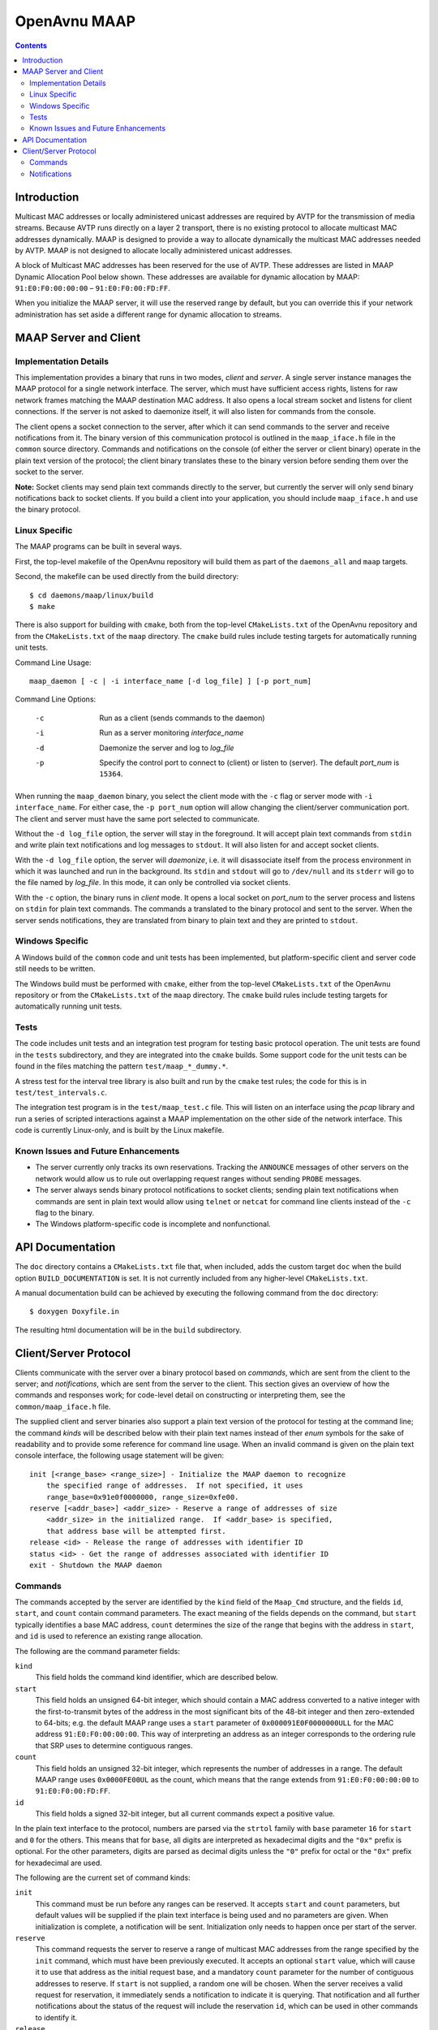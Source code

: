 OpenAvnu MAAP
=============

.. contents::
..
   1  Introduction
   2  MAAP Server and Client
     2.1  Implementation Details
     2.2  Linux Specific
     2.3  Windows Specific
     2.4  Tests
     2.5  Known Issues and Future Enhancements
   3  API Documentation
   4  Client/Server Protocol
     4.1  Commands
     4.2  Notifications

Introduction
------------

Multicast MAC addresses or locally administered unicast addresses are required
by AVTP for the transmission of media streams. Because AVTP runs directly on a
layer 2 transport, there is no existing protocol to allocate multicast MAC
addresses dynamically. MAAP is designed to provide a way to allocate dynamically
the multicast MAC addresses needed by AVTP. MAAP is not designed to allocate locally
administered unicast addresses.

A block of Multicast MAC addresses has been reserved for the use of AVTP. These
addresses are listed in MAAP Dynamic Allocation Pool below shown. These
addresses are available for dynamic allocation by MAAP: ``91:E0:F0:00:00:00`` –
``91:E0:F0:00:FD:FF``.

When you initialize the MAAP server, it will use the reserved range by default,
but you can override this if your network administration has set aside a
different range for dynamic allocation to streams.

MAAP Server and Client
----------------------

Implementation Details
++++++++++++++++++++++

This implementation provides a binary that runs in two modes, *client* and
*server*. A single server instance manages the MAAP protocol for a single
network interface. The server, which must have sufficient access rights, listens
for raw network frames matching the MAAP destination MAC address. It also opens
a local stream socket and listens for client connections. If the server is not
asked to daemonize itself, it will also listen for commands from the console.

The client opens a socket connection to the server, after which it can send
commands to the server and receive notifications from it. The binary version of
this communication protocol is outlined in the ``maap_iface.h`` file in the
``common`` source directory. Commands and notifications on the console (of
either the server or client binary) operate in the plain text version of the
protocol; the client binary translates these to the binary version before
sending them over the socket to the server.

**Note:** Socket clients may send plain text commands directly to the server,
but currently the server will only send binary notifications back to socket
clients. If you build a client into your application, you should include
``maap_iface.h`` and use the binary protocol.

Linux Specific
++++++++++++++

The MAAP programs can be built in several ways.

First, the top-level makefile of the OpenAvnu repository will build them as part
of the ``daemons_all`` and ``maap`` targets.

Second, the makefile can be used directly from the build directory::

  $ cd daemons/maap/linux/build
  $ make

There is also support for building with ``cmake``, both from the top-level
``CMakeLists.txt`` of the OpenAvnu repository and from the ``CMakeLists.txt`` of
the ``maap`` directory. The ``cmake`` build rules include testing targets for
automatically running unit tests.

Command Line Usage::

    maap_daemon [ -c | -i interface_name [-d log_file] ] [-p port_num]

Command Line Options:

	-c  Run as a client (sends commands to the daemon)
	-i  Run as a server monitoring *interface_name*
	-d  Daemonize the server and log to *log_file*
	-p  Specify the control port to connect to (client) or
	    listen to (server).  The default *port_num* is ``15364``.

When running the ``maap_daemon`` binary, you select the client mode with the
``-c`` flag or server mode with ``-i interface_name``. For either case, the ``-p
port_num`` option will allow changing the client/server communication port. The
client and server must have the same port selected to communicate.

Without the ``-d log_file`` option, the server will stay in the foreground. It
will accept plain text commands from ``stdin`` and write plain text
notifications and log messages to ``stdout``. It will also listen for and accept
socket clients.

With the ``-d log_file`` option, the server will *daemonize*, i.e. it will
disassociate itself from the process environment in which it was launched and
run in the background. Its ``stdin`` and ``stdout`` will go to ``/dev/null`` and
its ``stderr`` will go to the file named by *log_file*. In this mode, it can
only be controlled via socket clients.

With the ``-c`` option, the binary runs in *client* mode. It opens a local
socket on *port_num* to the server process and listens on ``stdin`` for plain
text commands. The commands a translated to the binary protocol and sent to the
server. When the server sends notifications, they are translated from binary to
plain text and they are printed to ``stdout``.

Windows Specific
++++++++++++++++

A Windows build of the ``common`` code and unit tests has been implemented, but
platform-specific client and server code still needs to be written.

The Windows build must be performed with ``cmake``, either from the top-level
``CMakeLists.txt`` of the OpenAvnu repository or from the ``CMakeLists.txt`` of
the ``maap`` directory. The ``cmake`` build rules include testing targets for
automatically running unit tests.

Tests
+++++

The code includes unit tests and an integration test program for testing basic
protocol operation. The unit tests are found in the ``tests`` subdirectory, and
they are integrated into the ``cmake`` builds. Some support code for the unit
tests can be found in the files matching the pattern ``test/maap_*_dummy.*``.

A stress test for the interval tree library is also built and run by the
``cmake`` test rules; the code for this is in ``test/test_intervals.c``.

The integration test program is in the ``test/maap_test.c`` file. This will
listen on an interface using the *pcap* library and run a series of scripted
interactions against a MAAP implementation on the other side of the network
interface. This code is currently Linux-only, and is built by the Linux
makefile.

Known Issues and Future Enhancements
++++++++++++++++++++++++++++++++++++

- The server currently only tracks its own reservations. Tracking the
  ``ANNOUNCE`` messages of other servers on the network would allow us to rule
  out overlapping request ranges without sending ``PROBE`` messages.

- The server always sends binary protocol notifications to socket clients;
  sending plain text notifications when commands are sent in plain text would
  allow using ``telnet`` or ``netcat`` for command line clients instead of the
  ``-c`` flag to the binary.

- The Windows platform-specific code is incomplete and nonfunctional.

API Documentation
-----------------

The ``doc`` directory contains a ``CMakeLists.txt`` file that, when included,
adds the custom target ``doc`` when the build option ``BUILD_DOCUMENTATION`` is
set. It is not currently included from any higher-level ``CMakeLists.txt``.

A manual documentation build can be achieved by executing the following command
from the ``doc`` directory::

  $ doxygen Doxyfile.in

The resulting html documentation will be in the ``build`` subdirectory.

Client/Server Protocol
----------------------

Clients communicate with the server over a binary protocol based on *commands*,
which are sent from the client to the server; and *notifications*, which are
sent from the server to the client. This section gives an overview of how the
commands and responses work; for code-level detail on constructing or
interpreting them, see the ``common/maap_iface.h`` file.

The supplied client and server binaries also support a plain text version of the
protocol for testing at the command line; the command *kinds* will be described
below with their plain text names instead of ther *enum* symbols for the sake of
readability and to provide some reference for command line usage. When an
invalid command is given on the plain text console interface, the following
usage statement will be given::

  init [<range_base> <range_size>] - Initialize the MAAP daemon to recognize
      the specified range of addresses.  If not specified, it uses
      range_base=0x91e0f0000000, range_size=0xfe00.
  reserve [<addr_base>] <addr_size> - Reserve a range of addresses of size
      <addr_size> in the initialized range.  If <addr_base> is specified,
      that address base will be attempted first.
  release <id> - Release the range of addresses with identifier ID
  status <id> - Get the range of addresses associated with identifier ID
  exit - Shutdown the MAAP daemon

Commands
++++++++

The commands accepted by the server are identified by the ``kind`` field of the
``Maap_Cmd`` structure, and the fields ``id``, ``start``, and ``count`` contain
command parameters. The exact meaning of the fields depends on the command, but
``start`` typically identifies a base MAC address, ``count`` determines the size
of the range that begins with the address in ``start``, and ``id`` is used to
reference an existing range allocation.

The following are the command parameter fields:

``kind``
  This field holds the command kind identifier, which are described below.

``start``
  This field holds an unsigned 64-bit integer, which should contain a MAC
  address converted to a native integer with the first-to-transmit bytes of the
  address in the most significant bits of the 48-bit integer and then
  zero-extended to 64-bits; e.g. the default MAAP range uses a ``start``
  parameter of ``0x000091E0F0000000ULL`` for the MAC address
  ``91:E0:F0:00:00:00``. This way of interpreting an address as an integer
  corresponds to the ordering rule that SRP uses to determine contiguous ranges.

``count``
  This field holds an unsigned 32-bit integer, which represents the number of
  addresses in a range. The default MAAP range uses ``0x0000FE00UL`` as the
  count, which means that the range extends from ``91:E0:F0:00:00:00`` to
  ``91:E0:F0:00:FD:FF``.

``id``
  This field holds a signed 32-bit integer, but all current commands expect a
  positive value.

In the plain text interface to the protocol, numbers are parsed via the
``strtol`` family with ``base`` parameter ``16`` for ``start`` and ``0`` for the
others. This means that for ``base``, all digits are interpreted as hexadecimal
digits and the ``"0x"`` prefix is optional. For the other parameters, digits are
parsed as decimal digits unless the ``"0"`` prefix for octal or the ``"0x"``
prefix for hexadecimal are used.

The following are the current set of command kinds:

``init``
  This command must be run before any ranges can be reserved. It accepts
  ``start`` and ``count`` parameters, but default values will be supplied if the
  plain text interface is being used and no parameters are given. When
  initialization is complete, a notification will be sent. Initialization only
  needs to happen once per start of the server.

``reserve``
  This command requests the server to reserve a range of multicast MAC addresses
  from the range specified by the ``init`` command, which must have been
  previously executed. It accepts an optional ``start`` value, which will cause
  it to use that address as the initial request base, and a mandatory ``count``
  parameter for the number of contiguous addresses to reserve. If ``start`` is
  not supplied, a random one will be chosen. When the server receives a valid
  request for reservation, it immediately sends a notification to indicate it is
  querying. That notification and all further notifications about the status of
  the request will include the reservation ``id``, which can be used in other
  commands to identify it.

``release``
  This command requests that the server release the reservation, or to stop
  attempting to acquire it if it has not yet completed the reservation process.
  The only parameter is ``id``, which is the identifier given in response to a
  ``reserve`` command. A notification will be sent by the server when the
  release is completed.

``status``
  This command asks the server to supply the ``start`` and ``count`` values
  associated with a particular reservation. The only parameter is ``id``, which
  is the identifier given in response to a ``reserve`` command. A notification
  with the requested information will be sent by the server if the ``id`` value
  corresponds to an active reservation being managed by the server.

``exit``
  This command asks the server to shut itself down and exit. It takes no
  parameters. Note that this stops the entire server, not just the current
  connection to the server.

Notifications
+++++++++++++

Notifications are sent asynchronously by the server to clients to inform them
about relevant changes to the server's state. The ``kind`` field of the
``Maap_Notify`` structure identifies the kind of notification, the ``result``
field contains a general status code, and the ``id``, ``start``, and ``count``
fields contain extra notification-specific data.

The following are the notification fields:

``kind``
  This field determines the kind of notification; the different kinds are listed
  below.

``id``
  This field contains a signed 32-bit integer; if positive, it represents the
  identifer of a reservation range. There are no current uses for negative
  values in the protocol.

``start``
  This field holds an unsigned 64-bit integer, which should contain a MAC
  address converted to a native integer with the first-to-transmit bytes of the
  address in the most significant bits of the 48-bit integer and then
  zero-extended to 64-bits; e.g. the default MAAP range uses a ``start``
  parameter of ``0x000091E0F0000000ULL`` for the MAC address
  ``91:E0:F0:00:00:00``. This way of interpreting an address as an integer
  corresponds to the ordering rule that SRP uses to determine contiguous ranges.

``count``
  This field holds an unsigned 32-bit integer, which represents the number of
  addresses in a range. The default MAAP range uses ``0x0000FE00UL`` as the
  count, which means that the range extends from ``91:E0:F0:00:00:00`` to
  ``91:E0:F0:00:FD:FF``.

``result``
  This field contains a general result code, which may either indicate no error
  occurred or specify which kind of error occurred. The different result codes
  are listed below after the kinds of notifications.

The following are the kinds of notifications:

``initialized``
  This kind of notification is sent in response to receiving an initialization
  request from a client. The ``start`` and ``count`` fields will contain the
  range which the MAAP server has been initialized to use for reservations. The
  ``result`` field will indicate whether the server had been previously
  initialized before the latest request or not.

``acquiring``
  This kind of notification is sent immediately in response to a ``reserve``
  command. If ``result`` does not indicate an error, then ``start`` and
  ``count`` will indicate the address range that the server is currently
  attempting to reserve. These should *not* be used for streams yet, as a
  conflict may yet be detected that could force a different range selection.
  Most importantly, the ``id`` field will contain the identifier that must be
  used by the client to refer to this reservation in ``release`` or ``status``
  commands.

``acquired``
  This kind of notification is sent to indicate either successful or
  unsuccessful completion of a particular ``reserve`` command that has gone
  through the ``acquiring`` phase. If there is no error indicated in ``result``,
  then ``start`` and ``count`` contain the reserved address range that can now
  be used for streams. The ``id`` field will contain the identifier that must be
  used by the client to refer to this reservation in ``release`` or ``status``
  commands.

``released``
  This kind of notification indicates that the reservation identified in a
  ``release`` command has now been released. The ``start`` and ``count`` fields
  contain the address range that the reservation previously held; they must no
  longer be used for streams. The ``id`` field holds the identifer that was
  associated with this reservation; it is no longer valid as an identifier.

``status``
  This kind of notification describes the reservation identified in a ``status``
  command without changing it. The ``id`` field holds the identifier that was
  given to the ``status`` command. The ``start`` and ``count`` fields describe
  the range of addresses held by the reservation.

``yielded``
  This kind of notification is not sent in response to a command, but when the
  network protocol forced the server to yield a previously-acquired address
  range. The ``id`` field has the same value as when the server sent the
  ``acquiring`` and ``acquired`` notifications for the range, and the actual
  range values are held in ``start`` and ``count``. Any usage of the addresses
  in the yielded range must be immediately stopped. Unless the ``status`` code
  indicates an error, the server will attempt to reserve a new range with the
  same size. This new range (if successfully acquired) will use the same ``id``
  field value.

The following are the result codes:

``none``
  This value indicates that there were no errors associated with this
  notification.

``requires initialization``
  This value indicates that the server has not yet been initialized.

``already initialized``
  This value indicates that the server was already initialized when the latest
  ``init`` command was received.

``reserve not available``
  This value indicates that no block of addresses of the requested size was
  available. A smaller request may be necessary.

``release invalid id``
  This value indicates that a ``release`` command was given with an invalid
  ``id`` field.

``out of memory``
  This value indicates that the request could not be completed because the
  server is out of memory.

``internal``
  This value indicates that an unspecified internal server error occurred.

